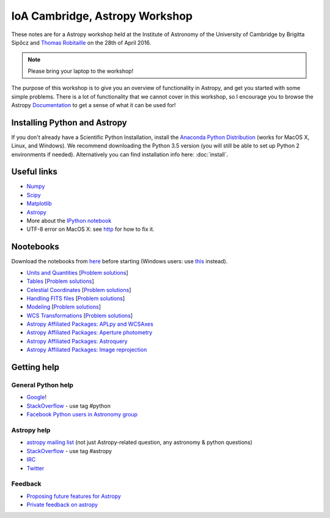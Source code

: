 IoA Cambridge, Astropy Workshop
===============================

These notes are for a Astropy workshop held at the Institute of Astronomy of
the University of Cambridge by Brigitta Sipőcz and `Thomas Robitaille <http://www.mpia.de/~robitaille>`_ on the
28th of April 2016.

.. note:: Please bring your laptop to the workshop!

The purpose of this workshop is to give you an overview of functionality in
Astropy, and get you started with some simple problems. There is a lot of
functionality that we cannot cover in this workshop, so I encourage you to
browse the Astropy `Documentation <http://docs.astropy.org>`_  to get a
sense of what it can be used for!


Installing Python and Astropy
-----------------------------

If you don't already have a Scientific Python Installation, install the
`Anaconda Python Distribution <https://store.continuum.io/cshop/anaconda/>`_
(works for MacOS X, Linux, and Windows). We recommend downloading the Python
3.5 version (you will still be able to set up Python 2 environments if
needed).
Alternatively you can find installation info here:
:doc:`install`.

Useful links
------------

* `Numpy <http://www.numpy.org>`_
* `Scipy <http://www.scipy.org>`_
* `Matplotlib <http://www.matplotlib.org>`_
* `Astropy <http://www.astropy.org>`_
* More about the `IPython notebook <http://ipython.org/notebook.html>`_
* UTF-8 error on MacOS X: see `http <here://docs.astropy.org/en/stable/known_issues.html#locale-errors-in-macos-x-and-linux>`__ for how to fix it.

Nootebooks
----------

Download the notebooks from `here <_static/astropy4cambridge.tgz>`__ before starting (Windows users: use `this <_static/astropy4cambridge.zip>`__ instead).

* `Units and Quantities <_static/Astropy%20-%20Unit%20Conversion.html>`_ [`Problem solutions <_static/Astropy%20-%20Unit%20Conversion%20-%20Solutions.html>`_]
* `Tables <_static/Astropy%20-%20Tables.html>`_ [`Problem solutions <_static/Astropy%20-%20Tables%20-%20Solutions.html>`_]
* `Celestial Coordinates <_static/Astropy%20-%20Celestial%20Coordinates.html>`_ [`Problem solutions <_static/Astropy%20-%20Celestial%20Coordinates%20-%20Solutions.html>`_]
* `Handling FITS files <_static/Astropy%20-%20Handling%20FITS%20files.html>`_ [`Problem solutions <_static/Astropy%20-%20Handling%20FITS%20files%20-%20Solutions.html>`_]
* `Modeling <_static/Astropy%20-%20Modeling.html>`_ [`Problem solutions <_static/Astropy%20-%20Modeling%20-%20Solutions.html>`_]
* `WCS Transformations <_static/Astropy%20-%20WCS%20Transformations.html>`_ [`Problem solutions <_static/Astropy%20-%20WCS%20Transformations%20-%20Solutions.html>`_]
* `Astropy Affiliated Packages: APLpy and WCSAxes <_static/Affiliated%20Package%20-%20APLpy%20and%20WCSAxes.html>`_
* `Astropy Affiliated Packages: Aperture photometry <_static/Affiliated%20Package%20-%20Photutils.html>`_
* `Astropy Affiliated Packages: Astroquery <_static/Affiliated%20Package%20-%20Astroquery.html>`_
* `Astropy Affiliated Packages: Image reprojection <_static/Affiliated%20Package%20-%20Image%20reprojection.html>`_


Getting help
------------

General Python help
^^^^^^^^^^^^^^^^^^^

* `Google <http://www.google.com>`_!
* `StackOverflow <http://stackoverflow.com>`_ - use tag #python
* `Facebook Python users in Astronomy group <https://www.facebook.com/groups/astropython/>`_

Astropy help
^^^^^^^^^^^^

* `astropy mailing list <http://mail.scipy.org/mailman/listinfo/astropy>`_ (not just Astropy-related question, any astronomy & python questions)
* `StackOverflow <http://stackoverflow.com>`_ - use tag #astropy
* `IRC <http://webchat.freenode.net/?channels=astropy>`_
* `Twitter <https://twitter.com/astropy>`_


Feedback
^^^^^^^^

* `Proposing future features for Astropy <http://astropy.userecho.com>`_
* `Private feedback on astropy <mailto:astropy-feedback@googlegroups.com>`_
